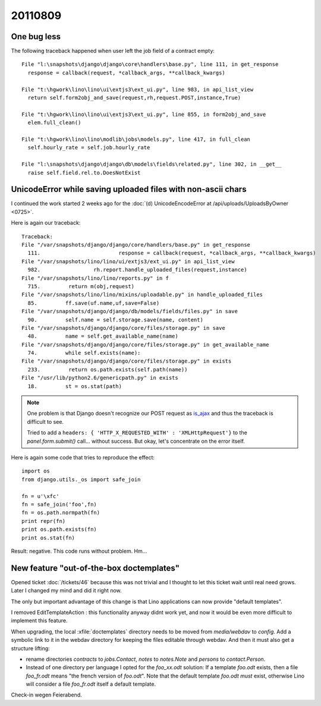 20110809
========

One bug less
------------

The following traceback happened when user left the job field of a contract empty::

  File "l:\snapshots\django\django\core\handlers\base.py", line 111, in get_response
    response = callback(request, *callback_args, **callback_kwargs)

  File "t:\hgwork\lino\lino\ui\extjs3\ext_ui.py", line 983, in api_list_view
    return self.form2obj_and_save(request,rh,request.POST,instance,True)

  File "t:\hgwork\lino\lino\ui\extjs3\ext_ui.py", line 855, in form2obj_and_save
    elem.full_clean()

  File "t:\hgwork\lino\lino\modlib\jobs\models.py", line 417, in full_clean
    self.hourly_rate = self.job.hourly_rate

  File "l:\snapshots\django\django\db\models\fields\related.py", line 302, in __get__
    raise self.field.rel.to.DoesNotExist


UnicodeError while saving uploaded files with non-ascii chars
-------------------------------------------------------------

I continued the work started 
2 weeks ago for the 
:doc:`(d) UnicodeEncodeError at /api/uploads/UploadsByOwner <0725>`.

Here is again our traceback::

  Traceback:
  File "/var/snapshots/django/django/core/handlers/base.py" in get_response
    111.                         response = callback(request, *callback_args, **callback_kwargs)
  File "/var/snapshots/lino/lino/ui/extjs3/ext_ui.py" in api_list_view
    982.                 rh.report.handle_uploaded_files(request,instance)
  File "/var/snapshots/lino/lino/reports.py" in f
    715.         return m(obj,request)
  File "/var/snapshots/lino/lino/mixins/uploadable.py" in handle_uploaded_files
    85.         ff.save(uf.name,uf,save=False)
  File "/var/snapshots/django/django/db/models/fields/files.py" in save
    90.         self.name = self.storage.save(name, content)
  File "/var/snapshots/django/django/core/files/storage.py" in save
    48.         name = self.get_available_name(name)
  File "/var/snapshots/django/django/core/files/storage.py" in get_available_name
    74.         while self.exists(name):
  File "/var/snapshots/django/django/core/files/storage.py" in exists
    233.         return os.path.exists(self.path(name))
  File "/usr/lib/python2.6/genericpath.py" in exists
    18.         st = os.stat(path)
    
    
.. note::

  One problem is that Django doesn't recognize our POST request 
  as `is_ajax <https://docs.djangoproject.com/en/dev/ref/request-response/#django.http.HttpRequest.is_ajax>`_ 
  and thus the traceback is difficult to see.

  Tried to add a ``headers: { 'HTTP_X_REQUESTED_WITH' : 'XMLHttpRequest'}`` 
  to the `panel.form.submit()` call... without success.
  But okay, let's concentrate on the error itself. 
  
Here is again some code that tries to reproduce the effect::

  import os
  from django.utils._os import safe_join

  fn = u'\xfc'
  fn = safe_join('foo',fn)
  fn = os.path.normpath(fn)
  print repr(fn)
  print os.path.exists(fn)
  print os.stat(fn)
  
Result: negative. This code runs without problem. Hm...


New feature "out-of-the-box doctemplates"
-----------------------------------------

Opened ticket :doc:`/tickets/46` because this was not trivial and 
I thought to let this ticket wait until real need grows.
Later I changed my mind and did it right now.

The only but important advantage of this change is that Lino applications
can now provide "default templates". 

I removed EditTemplateAction : this functionality anyway didnt work yet, 
and now it would be even more difficult to implement this feature.

When upgrading, the local :xfile:`doctemplates` directory needs to be 
moved from `media/webdav` to `config`. 
Add a symbolic link to it in the webdav directory for keeping the 
files editable through webdav.
And then it must also get a structure lifting: 

- rename directories `contracts` to `jobs.Contact`, 
  `notes` to `notes.Note` and `persons` to `contact.Person`.

- Instead of one directory per language I opted 
  for the `foo_xx.odt` solution:
  If a template `foo.odt` exists, then a file `foo_fr.odt` 
  means "the french version of `foo.odt`". 
  Note that the default template `foo.odt` *must* exist, 
  otherwise Lino will consider a file 
  `foo_fr.odt` itself a default template. 


Check-in wegen Feierabend.